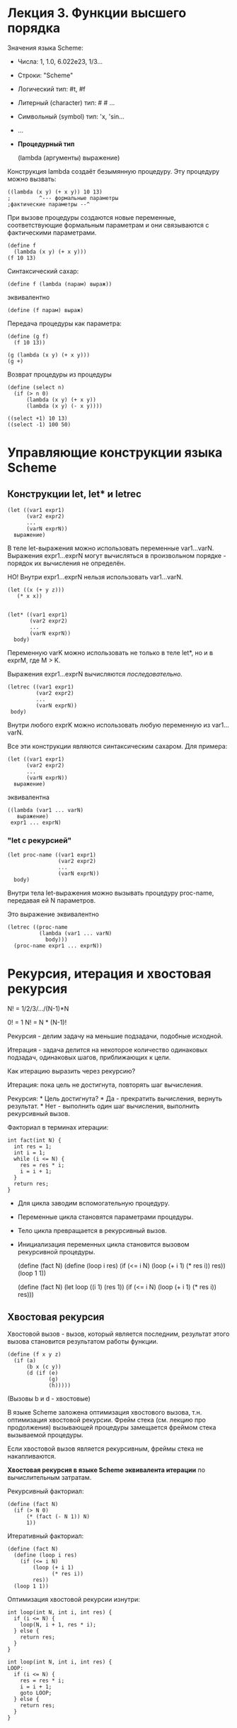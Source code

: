 * Лекция 3. Функции высшего порядка
  :PROPERTIES:
  :CUSTOM_ID: лекция-3.-функции-высшего-порядка
  :END:
Значения языка Scheme:

- Числа: 1, 1.0, 6.022e23, 1/3...

- Строки: "Scheme"

- Логический тип: #t, #f

- Литерный (character) тип: #\a #\newline ...

- Символьный (symbol) тип: 'x, 'sin...

- ...

- *Процедурный тип*

  (lambda (аргументы) выражение)

Конструкция lambda создаёт безымянную процедуру. Эту процедуру можно
вызвать:

#+begin_example
  ((lambda (x y) (+ x y)) 10 13)
  ;         ^--- формальные параметры
  ;фактические параметры --^
#+end_example

При вызове процедуры создаются новые переменные, соответствующие
формальным параметрам и они связываются с фактическими параметрами.

#+begin_example
  (define f
    (lambda (x y) (+ x y)))
  (f 10 13)
#+end_example

Синтаксический сахар:

#+begin_example
  (define f (lambda (парам) выраж))
#+end_example

эквивалентно

#+begin_example
  (define (f парам) выраж)
#+end_example

Передача процедуры как параметра:

#+begin_example
  (define (g f)
    (f 10 13))

  (g (lambda (x y) (+ x y)))
  (g +)
#+end_example

Возврат процедуры из процедуры

#+begin_example
  (define (select n)
    (if (> n 0)
        (lambda (x y) (+ x y))
        (lambda (x y) (- x y))))

  ((select +1) 10 13)
  ((select -1) 100 50)
#+end_example

* Управляющие конструкции языка Scheme
  :PROPERTIES:
  :CUSTOM_ID: управляющие-конструкции-языка-scheme
  :END:
** Конструкции let, let* и letrec
   :PROPERTIES:
   :CUSTOM_ID: конструкции-let-let-и-letrec
   :END:
#+begin_example
  (let ((var1 expr1)
        (var2 expr2)
        ...
        (varN exprN))
    выражение)
#+end_example

В теле let-выражения можно использовать переменные var1...varN.
Выражения expr1...exprN могут вычисляться в произвольном порядке -
порядок их вычисления не определён.

НО! Внутри expr1...exprN нельзя использовать var1...varN.

#+begin_example
  (let ((x (+ y z)))
     (* x x))


  (let* ((var1 expr1)
         (var2 expr2)
         ...
         (varN exprN))
    body)
#+end_example

Переменную varK можно использовать не только в теле let*, но и в exprM,
где M > K.

Выражения expr1...exprN вычисляются /последовательно./

#+begin_example
   (letrec ((var1 expr1)
            (var2 expr2)
            ...
            (varN exprN))
    body)
#+end_example

Внутри любого exprK можно использовать любую переменную из var1...varN.

Все эти конструкции являются синтаксическим сахаром. Для примера:

#+begin_example
  (let ((var1 expr1)
        (var2 expr2)
        ...
        (varN exprN))
    выражение)
#+end_example

эквивалентна

#+begin_example
  ((lambda (var1 ... varN)
     выражение)
   expr1 ... exprN)
#+end_example

*** "let с рекурсией"
    :PROPERTIES:
    :CUSTOM_ID: let-с-рекурсией
    :END:
#+begin_example
  (let proc-name ((var1 expr1)
                  (var2 expr2)
                  ...
                  (varN exprN))
    body)
#+end_example

Внутри тела let-выражения можно вызывать процедуру proc-name, передавая
ей N параметров.

Это выражение эквивалентно

#+begin_example
  (letrec ((proc-name
            (lambda (var1 ... varN)
              body)))
    (proc-name expr1 ... exprN))
#+end_example

* Рекурсия, итерация и хвостовая рекурсия
  :PROPERTIES:
  :CUSTOM_ID: рекурсия-итерация-и-хвостовая-рекурсия
  :END:
N! = 1/2/3/.../(N-1)*N

0! = 1 N! = N * (N-1)!

Рекурсия - делим задачу на меньшие подзадачи, подобные исходной.

Итерация - задача делится на некоторое количество одинаковых подзадач,
одинаковых шагов, приближающих к цели.

Как итерацию выразить через рекурсию?

Итерация: пока цель не достигнута, повторять шаг вычисления.

Рекурсия: * Цель достигнута? * Да - прекратить вычисления, вернуть
результат. * Нет - выполнить один шаг вычисления, выполнить рекурсивный
вызов.

Факториал в терминах итерации:

#+begin_example
  int fact(int N) {
    int res = 1;
    int i = 1;
    while (i <= N) {
      res = res * i;
      i = i + 1;
    }
    return res;
  }
#+end_example

- Для цикла заводим вспомогательную процедуру.

- Переменные цикла становятся параметрами процедуры.

- Тело цикла превращается в рекурсивный вызов.

- Инициализация переменных цикла становится вызовом рекурсивной
  процедуры.

  (define (fact N) (define (loop i res) (if (<= i N) (loop (+ i 1) (*
  res i)) res)) (loop 1 1))

  (define (fact N) (let loop ((i 1) (res 1)) (if (<= i N) (loop (+ i 1)
  (* res i)) res)))

** Хвостовая рекурсия
   :PROPERTIES:
   :CUSTOM_ID: хвостовая-рекурсия
   :END:
Хвостовой вызов - вызов, который является последним, результат этого
вызова становится результатом работы функции.

#+begin_example
  (define (f x y z)
    (if (a)
        (b x (c y))
        (d (if (e)
               (g)
               (h)))))
#+end_example

(Вызовы b и d - хвостовые)

В языке Scheme заложена оптимизация хвостового вызова, т.н. оптимизация
хвостовой рекурсии. Фрейм стека (см. лекцию про продолжения) вызывающей
процедуры замещается фреймом стека вызываемой процедуры.

Если хвостовой вызов является рекурсивным, фреймы стека не
накапливаются.

*Хвостовая рекурсия в языке Scheme эквивалента итерации* по
вычислительным затратам.

Рекурсивный факториал:

#+begin_example
  (define (fact N)
    (if (> N 0)
        (* (fact (- N 1)) N)
        1))
#+end_example

Итеративный факториал:

#+begin_example
  (define (fact N)
    (define (loop i res)
      (if (<= i N)
          (loop (+ i 1)
                (* res i))
          res))
    (loop 1 1))
#+end_example

Оптимизация хвостовой рекурсии изнутри:

#+begin_example
  int loop(int N, int i, int res) {
    if (i <= N) {
      loop(N, i + 1, res * i);
    } else {
      return res;
    }
  }

  int loop(int N, int i, int res) {
  LOOP:
    if (i <= N) {
      res = res * i;
      i = i + 1;
      goto LOOP;
    } else {
      return res;
    }
  }
#+end_example
